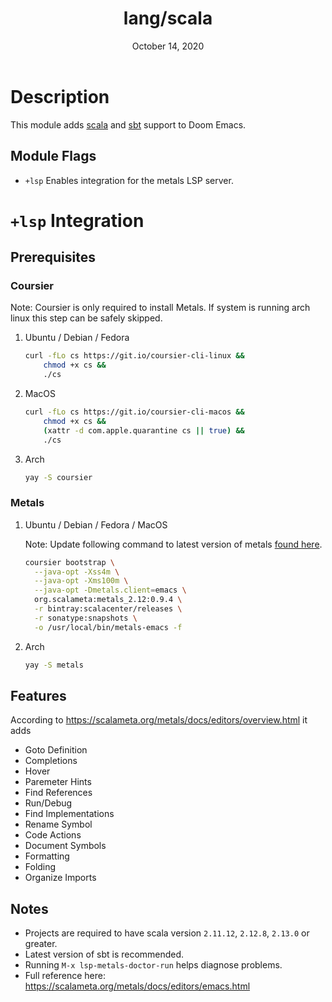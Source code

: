 #+TITLE:   lang/scala
#+DATE:    October 14, 2020
#+SINCE:   v1.3
#+STARTUP: inlineimages

* Table of Contents :TOC_3:noexport:
- [[#description][Description]]
  - [[#module-flags][Module Flags]]
- [[#lsp-integration][=+lsp= Integration]]
  - [[#prerequisites][Prerequisites]]
    - [[#coursier][Coursier]]
    - [[#metals][Metals]]
  - [[#features][Features]]
  - [[#notes][Notes]]

* Description
This module adds [[https://www.scala-lang.org][scala]] and [[https://www.scala-sbt.org/][sbt]] support to Doom Emacs.

** Module Flags
+ =+lsp= Enables integration for the metals LSP server.


* =+lsp= Integration

** Prerequisites

*** Coursier
Note: Coursier is only required to install Metals. If system is running arch
linux this step can be safely skipped.

**** Ubuntu / Debian / Fedora
#+BEGIN_SRC sh
curl -fLo cs https://git.io/coursier-cli-linux &&
    chmod +x cs &&
    ./cs
#+END_SRC

**** MacOS
#+BEGIN_SRC sh
curl -fLo cs https://git.io/coursier-cli-macos &&
    chmod +x cs &&
    (xattr -d com.apple.quarantine cs || true) &&
    ./cs
#+END_SRC

**** Arch
#+BEGIN_SRC sh
yay -S coursier
#+END_SRC

*** Metals

**** Ubuntu / Debian / Fedora / MacOS
Note: Update following command to latest version of metals [[https://scalameta.org/metals/docs/editors/emacs.html][found here]].

#+begin_src sh
coursier bootstrap \
  --java-opt -Xss4m \
  --java-opt -Xms100m \
  --java-opt -Dmetals.client=emacs \
  org.scalameta:metals_2.12:0.9.4 \
  -r bintray:scalacenter/releases \
  -r sonatype:snapshots \
  -o /usr/local/bin/metals-emacs -f
#+end_src

**** Arch
#+BEGIN_SRC sh
yay -S metals
#+END_SRC

** Features
According to [[https://scalameta.org/metals/docs/editors/overview.html]] it adds

+ Goto Definition
+ Completions
+ Hover
+ Paremeter Hints
+ Find References
+ Run/Debug
+ Find Implementations
+ Rename Symbol
+ Code Actions
+ Document Symbols
+ Formatting
+ Folding
+ Organize Imports

** Notes

+ Projects are required to have scala version =2.11.12=, =2.12.8=, =2.13.0= or greater.
+ Latest version of sbt is recommended.
+ Running =M-x lsp-metals-doctor-run= helps diagnose problems.
+ Full reference here: https://scalameta.org/metals/docs/editors/emacs.html
